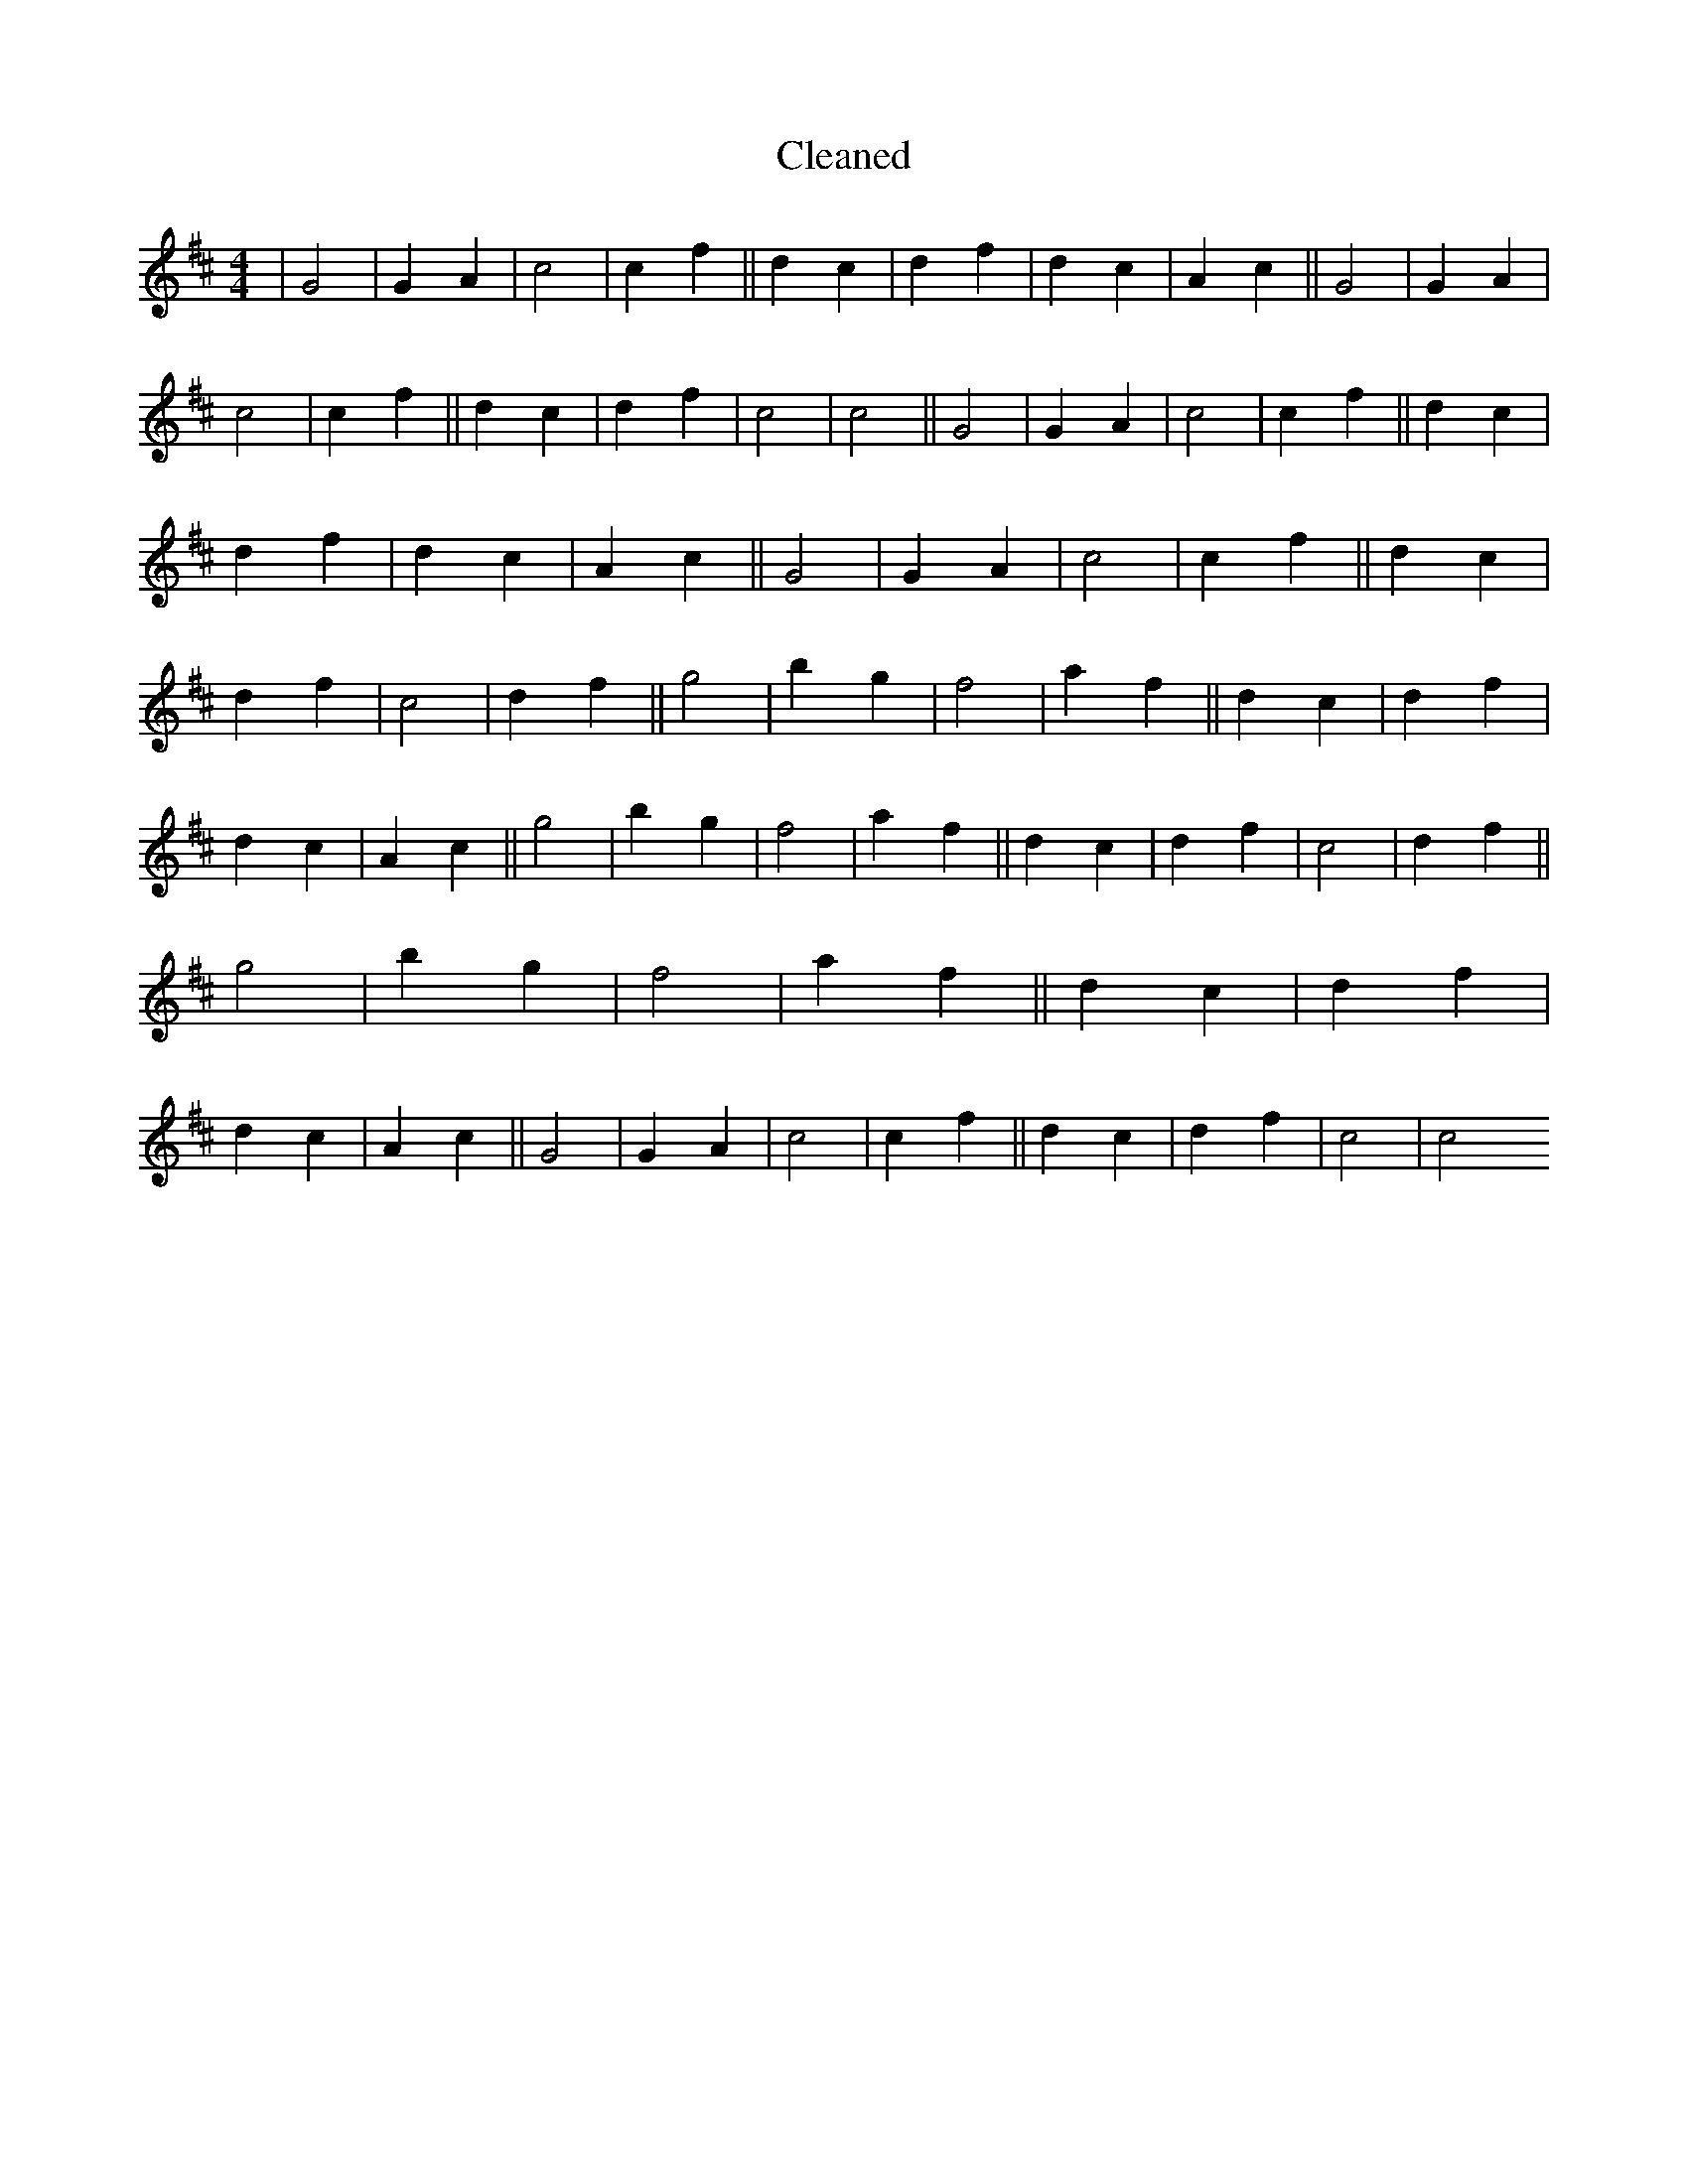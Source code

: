 X:637
T: Cleaned
M:4/4
K: DMaj
|G4|G2A2|c4|c2f2||d2c2|d2f2|d2c2|A2c2||G4|G2A2|c4|c2f2||d2c2|d2f2|c4|c4||G4|G2A2|c4|c2f2||d2c2|d2f2|d2c2|A2c2||G4|G2A2|c4|c2f2||d2c2|d2f2|c4|d2f2||g4|b2g2|f4|a2f2||d2c2|d2f2|d2c2|A2c2||g4|b2g2|f4|a2f2||d2c2|d2f2|c4|d2f2||g4|b2g2|f4|a2f2||d2c2|d2f2|d2c2|A2c2||G4|G2A2|c4|c2f2||d2c2|d2f2|c4|c4